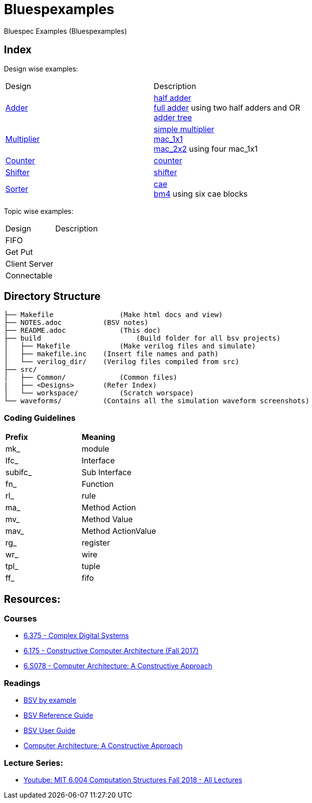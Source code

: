 = Bluespexamples

Bluespec Examples (Bluespexamples)

== Index

Design wise examples:
|===
| Design | Description
| link:src/adder[Adder] | link:src/adder/half_adder.bsv[half adder] + 
link:src/adder/full_adder.bsv[full adder] using two half adders and OR +
link:srv/adder/adder_tree.bsv[adder tree] 
| link:src/multiplier/[Multiplier] | link:src/multiplier/simple_multipler.bsv[simple multiplier] +
link:src/multiplier/mac_1x1.bsv[mac_1x1] +
link:src/multiplier/mac_2x2.bsv[mac_2x2] using four mac_1x1 +
| link:src/counter[Counter] | link:src/counter/counter.bsv[counter]
| link:src/shifter[Shifter] | link:src/shifter/shifter.bsv[shifter] 
| link:src/sorter[Sorter] | link:src/sorter/cae.bsv[cae] +
link:src/sorter/bm4.bsv[bm4] using six cae blocks 
|===

Topic wise examples:

|===
| Design | Description +
| FIFO | 
| Get Put |
| Client Server |
| Connectable |
|===

== Directory Structure

```.
├── Makefile		    (Make html docs and view)
├── NOTES.adoc 	        (BSV notes)
├── README.adoc		    (This doc)
├── build		        (Build folder for all bsv projects)
│   ├── Makefile	    (Make verilog files and simulate)
│   ├── makefile.inc	(Insert file names and path)
│   └── verilog_dir/ 	(Verilog files compiled from src) 
├── src/
│   ├── Common/		    (Common files)
|   ├── <Designs>       (Refer Index)
│   └── workspace/	    (Scratch worspace)
└── waveforms/          (Contains all the simulation waveform screenshots)
```

=== Coding Guidelines

|===
|*Prefix* | *Meaning*
| mk_ | module
| Ifc_ | Interface
| subifc_ | Sub Interface
| fn_ | Function
| rl_ | rule
| ma_ | Method Action
| mv_ | Method Value
| mav_ | Method ActionValue
| rg_ | register
| wr_ | wire
| tpl_ | tuple
| ff_| fifo

|===

== Resources:

=== Courses

* link:http://csg.csail.mit.edu/6.375/6_375_2016_www/handouts.html[6.375 - Complex Digital Systems]
* http://csg.csail.mit.edu/6.175/index.html[6.175 - Constructive Computer
Architecture (Fall 2017)]

* http://csg.csail.mit.edu/6.S078/6_S078_2012_www/index.html[6.S078 -
Computer Architecture: A Constructive Approach]

=== Readings

* http://csg.csail.mit.edu/6.175/resources/bsv_by_example.pdf[BSV by
example]

* http://csg.csail.mit.edu/6.175/resources/bsv-reference-guide.pdf[BSV
Reference Guide]

* http://csg.csail.mit.edu/6.175/resources/bsv-user-guide.pdf[BSV User
Guide]

* http://csg.csail.mit.edu/6.175/resources/archbook_2015-08-25.pdf[Computer
Architecture: A Constructive Approach]

=== Lecture Series:

* https://www.youtube.com/playlist?list=PLDSlqjcPpoL64CJdF0Qee5oWqGS6we_Yu[Youtube: MIT 6.004 Computation Structures Fall 2018 - All Lectures]
